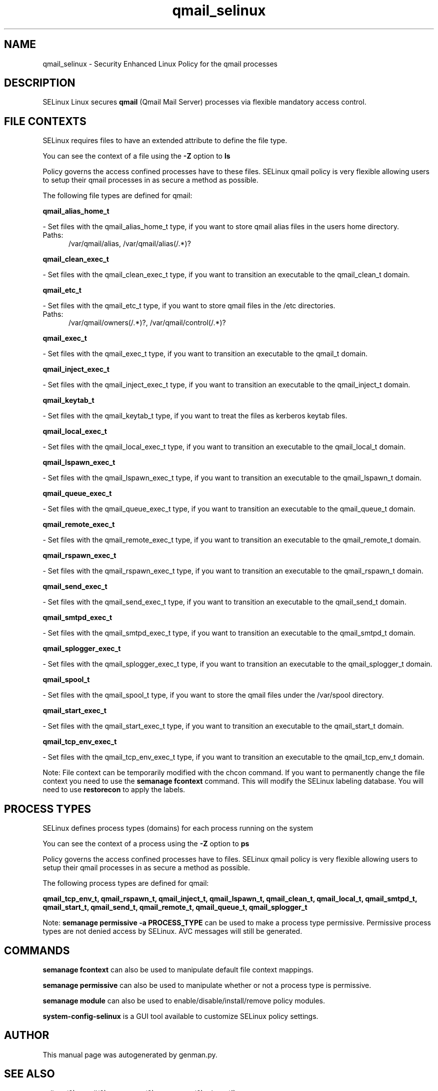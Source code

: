 .TH  "qmail_selinux"  "8"  "qmail" "dwalsh@redhat.com" "qmail SELinux Policy documentation"
.SH "NAME"
qmail_selinux \- Security Enhanced Linux Policy for the qmail processes
.SH "DESCRIPTION"


SELinux Linux secures
.B qmail
(Qmail Mail Server)
processes via flexible mandatory access
control.  



.SH FILE CONTEXTS
SELinux requires files to have an extended attribute to define the file type. 
.PP
You can see the context of a file using the \fB\-Z\fP option to \fBls\bP
.PP
Policy governs the access confined processes have to these files. 
SELinux qmail policy is very flexible allowing users to setup their qmail processes in as secure a method as possible.
.PP 
The following file types are defined for qmail:


.EX
.PP
.B qmail_alias_home_t 
.EE

- Set files with the qmail_alias_home_t type, if you want to store qmail alias files in the users home directory.

.br
.TP 5
Paths: 
/var/qmail/alias, /var/qmail/alias(/.*)?

.EX
.PP
.B qmail_clean_exec_t 
.EE

- Set files with the qmail_clean_exec_t type, if you want to transition an executable to the qmail_clean_t domain.


.EX
.PP
.B qmail_etc_t 
.EE

- Set files with the qmail_etc_t type, if you want to store qmail files in the /etc directories.

.br
.TP 5
Paths: 
/var/qmail/owners(/.*)?, /var/qmail/control(/.*)?

.EX
.PP
.B qmail_exec_t 
.EE

- Set files with the qmail_exec_t type, if you want to transition an executable to the qmail_t domain.


.EX
.PP
.B qmail_inject_exec_t 
.EE

- Set files with the qmail_inject_exec_t type, if you want to transition an executable to the qmail_inject_t domain.


.EX
.PP
.B qmail_keytab_t 
.EE

- Set files with the qmail_keytab_t type, if you want to treat the files as kerberos keytab files.


.EX
.PP
.B qmail_local_exec_t 
.EE

- Set files with the qmail_local_exec_t type, if you want to transition an executable to the qmail_local_t domain.


.EX
.PP
.B qmail_lspawn_exec_t 
.EE

- Set files with the qmail_lspawn_exec_t type, if you want to transition an executable to the qmail_lspawn_t domain.


.EX
.PP
.B qmail_queue_exec_t 
.EE

- Set files with the qmail_queue_exec_t type, if you want to transition an executable to the qmail_queue_t domain.


.EX
.PP
.B qmail_remote_exec_t 
.EE

- Set files with the qmail_remote_exec_t type, if you want to transition an executable to the qmail_remote_t domain.


.EX
.PP
.B qmail_rspawn_exec_t 
.EE

- Set files with the qmail_rspawn_exec_t type, if you want to transition an executable to the qmail_rspawn_t domain.


.EX
.PP
.B qmail_send_exec_t 
.EE

- Set files with the qmail_send_exec_t type, if you want to transition an executable to the qmail_send_t domain.


.EX
.PP
.B qmail_smtpd_exec_t 
.EE

- Set files with the qmail_smtpd_exec_t type, if you want to transition an executable to the qmail_smtpd_t domain.


.EX
.PP
.B qmail_splogger_exec_t 
.EE

- Set files with the qmail_splogger_exec_t type, if you want to transition an executable to the qmail_splogger_t domain.


.EX
.PP
.B qmail_spool_t 
.EE

- Set files with the qmail_spool_t type, if you want to store the qmail files under the /var/spool directory.


.EX
.PP
.B qmail_start_exec_t 
.EE

- Set files with the qmail_start_exec_t type, if you want to transition an executable to the qmail_start_t domain.


.EX
.PP
.B qmail_tcp_env_exec_t 
.EE

- Set files with the qmail_tcp_env_exec_t type, if you want to transition an executable to the qmail_tcp_env_t domain.


.PP
Note: File context can be temporarily modified with the chcon command.  If you want to permanently change the file context you need to use the
.B semanage fcontext 
command.  This will modify the SELinux labeling database.  You will need to use
.B restorecon
to apply the labels.

.SH PROCESS TYPES
SELinux defines process types (domains) for each process running on the system
.PP
You can see the context of a process using the \fB\-Z\fP option to \fBps\bP
.PP
Policy governs the access confined processes have to files. 
SELinux qmail policy is very flexible allowing users to setup their qmail processes in as secure a method as possible.
.PP 
The following process types are defined for qmail:

.EX
.B qmail_tcp_env_t, qmail_rspawn_t, qmail_inject_t, qmail_lspawn_t, qmail_clean_t, qmail_local_t, qmail_smtpd_t, qmail_start_t, qmail_send_t, qmail_remote_t, qmail_queue_t, qmail_splogger_t 
.EE
.PP
Note: 
.B semanage permissive -a PROCESS_TYPE 
can be used to make a process type permissive. Permissive process types are not denied access by SELinux. AVC messages will still be generated.

.SH "COMMANDS"
.B semanage fcontext
can also be used to manipulate default file context mappings.
.PP
.B semanage permissive
can also be used to manipulate whether or not a process type is permissive.
.PP
.B semanage module
can also be used to enable/disable/install/remove policy modules.

.PP
.B system-config-selinux 
is a GUI tool available to customize SELinux policy settings.

.SH AUTHOR	
This manual page was autogenerated by genman.py.

.SH "SEE ALSO"
selinux(8), qmail(8), semanage(8), restorecon(8), chcon(1)
